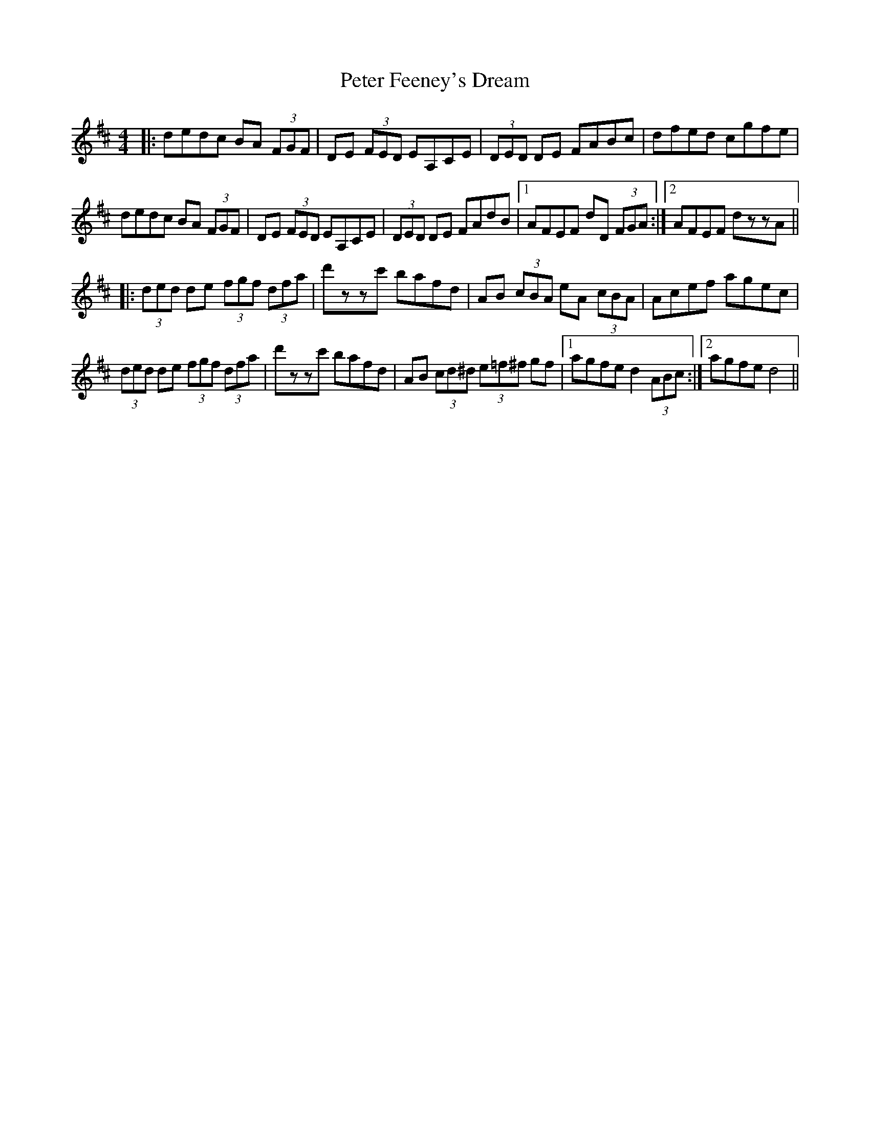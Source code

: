X: 32129
T: Peter Feeney's Dream
R: reel
M: 4/4
K: Dmajor
|:dedc BA (3FGF|DE (3FED EA,CE|(3DED DE FABc|dfed cgfe|
dedc BA (3FGF|DE (3FED EA,CE|(3DED DE FAdB|1 AFEF dD (3FGA:|2 AFEF dzzA||
|:(3ded de (3fgf (3dfa|d'zzc' bafd|AB (3cBA eA (3cBA|Acef agec|
(3ded de (3fgf (3dfa|d'zzc' bafd|AB (3cd^d (3e=f^f gf|1 agfe d2 (3ABc:|2 agfe d4||

